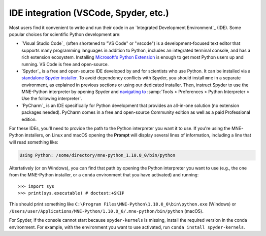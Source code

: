 .. _ide_setup:

IDE integration (VSCode, Spyder, etc.)
======================================

Most users find it convenient to write and run their code in an `Integrated
Development Environment`_ (IDE). Some popular choices for scientific
Python development are:

- `Visual Studio Code`_ (often shortened to "VS Code" or "vscode") is a
  development-focused text editor that supports many programming languages in
  addition to Python, includes an integrated terminal console, and has a rich
  extension ecosystem. Installing
  `Microsoft's Python Extension
  <https://marketplace.visualstudio.com/items?itemName=ms-python.python>`__ is
  enough to get most Python users up and running. VS Code is free and
  open-source.

- `Spyder`_ is a free and open-source IDE developed by and for scientists who
  use Python. It can be installed via a
  `standalone Spyder installer <https://docs.spyder-ide.org/current/installation.html#downloading-and-installing>`__.
  To avoid dependency conflicts with Spyder, you should install ``mne`` in a
  separate environment, as explained in previous sections or using our dedicated
  installer. Then, instruct
  Spyder to use the MNE-Python interpreter by opening
  Spyder and `navigating to <https://docs.spyder-ide.org/current/faq.html#using-existing-environment>`__
  :samp:`Tools > Preferences > Python Interpreter > Use the following interpreter`.

- `PyCharm`_ is an IDE specifically for Python development that provides an
  all-in-one solution (no extension packages needed). PyCharm comes in a
  free and open-source Community edition as well as a paid Professional edition.

For these IDEs, you'll need to provide the path to the Python interpreter you want it
to use. If you're using the MNE-Python installers, on Linux and macOS opening the
**Prompt** will display several lines of information, including a line that will read
something like:

.. code-block:: output

   Using Python: /some/directory/mne-python_1.10.0_0/bin/python

Altertatively (or on Windows), you can find that path by opening the Python interpreter
you want to use (e.g., the one from the MNE-Python installer, or a ``conda`` environment
that you have activated) and running::

   >>> import sys
   >>> print(sys.executable) # doctest:+SKIP

This should print something like
``C:\Program Files\MNE-Python\1.10.0_0\bin\python.exe`` (Windows) or
``/Users/user/Applications/MNE-Python/1.10.0_0/.mne-python/bin/python`` (macOS).

For Spyder, if the console cannot start because ``spyder-kernels`` is missing,
install the required version in the conda environment. For example, with the
environment you want to use activated, run ``conda install spyder-kernels``.
